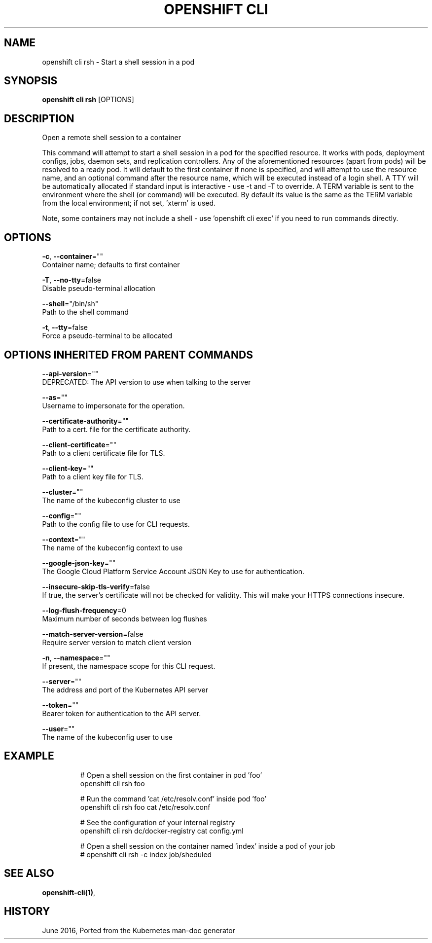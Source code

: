 .TH "OPENSHIFT CLI" "1" " Openshift CLI User Manuals" "Openshift" "June 2016"  ""


.SH NAME
.PP
openshift cli rsh \- Start a shell session in a pod


.SH SYNOPSIS
.PP
\fBopenshift cli rsh\fP [OPTIONS]


.SH DESCRIPTION
.PP
Open a remote shell session to a container

.PP
This command will attempt to start a shell session in a pod for the specified resource.
It works with pods, deployment configs, jobs, daemon sets, and replication controllers.
Any of the aforementioned resources (apart from pods) will be resolved to a ready pod.
It will default to the first container if none is specified, and will attempt to use
'/bin/sh' as the default shell. You may pass any flags supported by this command before
the resource name, and an optional command after the resource name, which will be executed
instead of a login shell. A TTY will be automatically allocated if standard input is
interactive \- use \-t and \-T to override. A TERM variable is sent to the environment where
the shell (or command) will be executed. By default its value is the same as the TERM
variable from the local environment; if not set, 'xterm' is used.

.PP
Note, some containers may not include a shell \- use 'openshift cli exec' if you need to run commands
directly.


.SH OPTIONS
.PP
\fB\-c\fP, \fB\-\-container\fP=""
    Container name; defaults to first container

.PP
\fB\-T\fP, \fB\-\-no\-tty\fP=false
    Disable pseudo\-terminal allocation

.PP
\fB\-\-shell\fP="/bin/sh"
    Path to the shell command

.PP
\fB\-t\fP, \fB\-\-tty\fP=false
    Force a pseudo\-terminal to be allocated


.SH OPTIONS INHERITED FROM PARENT COMMANDS
.PP
\fB\-\-api\-version\fP=""
    DEPRECATED: The API version to use when talking to the server

.PP
\fB\-\-as\fP=""
    Username to impersonate for the operation.

.PP
\fB\-\-certificate\-authority\fP=""
    Path to a cert. file for the certificate authority.

.PP
\fB\-\-client\-certificate\fP=""
    Path to a client certificate file for TLS.

.PP
\fB\-\-client\-key\fP=""
    Path to a client key file for TLS.

.PP
\fB\-\-cluster\fP=""
    The name of the kubeconfig cluster to use

.PP
\fB\-\-config\fP=""
    Path to the config file to use for CLI requests.

.PP
\fB\-\-context\fP=""
    The name of the kubeconfig context to use

.PP
\fB\-\-google\-json\-key\fP=""
    The Google Cloud Platform Service Account JSON Key to use for authentication.

.PP
\fB\-\-insecure\-skip\-tls\-verify\fP=false
    If true, the server's certificate will not be checked for validity. This will make your HTTPS connections insecure.

.PP
\fB\-\-log\-flush\-frequency\fP=0
    Maximum number of seconds between log flushes

.PP
\fB\-\-match\-server\-version\fP=false
    Require server version to match client version

.PP
\fB\-n\fP, \fB\-\-namespace\fP=""
    If present, the namespace scope for this CLI request.

.PP
\fB\-\-server\fP=""
    The address and port of the Kubernetes API server

.PP
\fB\-\-token\fP=""
    Bearer token for authentication to the API server.

.PP
\fB\-\-user\fP=""
    The name of the kubeconfig user to use


.SH EXAMPLE
.PP
.RS

.nf

  # Open a shell session on the first container in pod 'foo'
  openshift cli rsh foo

  # Run the command 'cat /etc/resolv.conf' inside pod 'foo'
  openshift cli rsh foo cat /etc/resolv.conf

  # See the configuration of your internal registry
  openshift cli rsh dc/docker\-registry cat config.yml

  # Open a shell session on the container named 'index' inside a pod of your job
  # openshift cli rsh \-c index job/sheduled

.fi
.RE


.SH SEE ALSO
.PP
\fBopenshift\-cli(1)\fP,


.SH HISTORY
.PP
June 2016, Ported from the Kubernetes man\-doc generator
